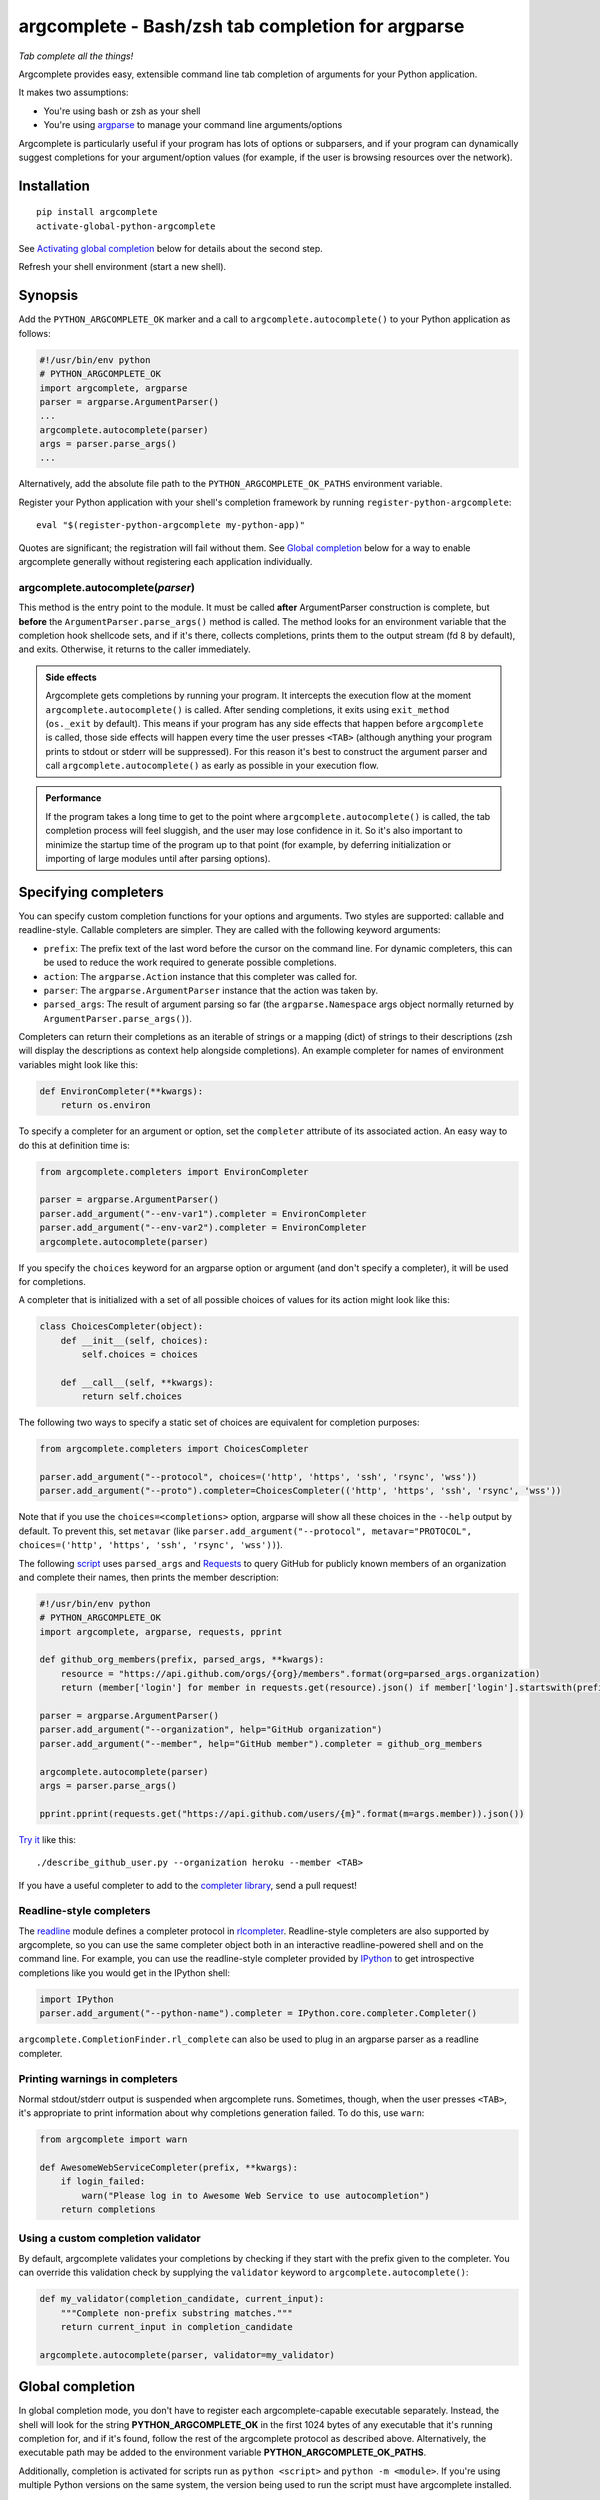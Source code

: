 argcomplete - Bash/zsh tab completion for argparse
==================================================
*Tab complete all the things!*

Argcomplete provides easy, extensible command line tab completion of arguments for your Python application.

It makes two assumptions:

* You're using bash or zsh as your shell
* You're using `argparse <http://docs.python.org/3/library/argparse.html>`_ to manage your command line arguments/options

Argcomplete is particularly useful if your program has lots of options or subparsers, and if your program can
dynamically suggest completions for your argument/option values (for example, if the user is browsing resources over
the network).

Installation
------------
::

    pip install argcomplete
    activate-global-python-argcomplete

See `Activating global completion`_ below for details about the second step.

Refresh your shell environment (start a new shell).

Synopsis
--------
Add the ``PYTHON_ARGCOMPLETE_OK`` marker and a call to ``argcomplete.autocomplete()`` to your Python application as
follows:

.. code-block:: python

    #!/usr/bin/env python
    # PYTHON_ARGCOMPLETE_OK
    import argcomplete, argparse
    parser = argparse.ArgumentParser()
    ...
    argcomplete.autocomplete(parser)
    args = parser.parse_args()
    ...

Alternatively, add the absolute file path to the ``PYTHON_ARGCOMPLETE_OK_PATHS`` environment variable.

Register your Python application with your shell's completion framework by running ``register-python-argcomplete``::

    eval "$(register-python-argcomplete my-python-app)"

Quotes are significant; the registration will fail without them. See `Global completion`_ below for a way to enable
argcomplete generally without registering each application individually.

argcomplete.autocomplete(*parser*)
~~~~~~~~~~~~~~~~~~~~~~~~~~~~~~~~~~
This method is the entry point to the module. It must be called **after** ArgumentParser construction is complete, but
**before** the ``ArgumentParser.parse_args()`` method is called. The method looks for an environment variable that the
completion hook shellcode sets, and if it's there, collects completions, prints them to the output stream (fd 8 by
default), and exits. Otherwise, it returns to the caller immediately.

.. admonition:: Side effects

 Argcomplete gets completions by running your program. It intercepts the execution flow at the moment
 ``argcomplete.autocomplete()`` is called. After sending completions, it exits using ``exit_method`` (``os._exit``
 by default). This means if your program has any side effects that happen before ``argcomplete`` is called, those
 side effects will happen every time the user presses ``<TAB>`` (although anything your program prints to stdout or
 stderr will be suppressed). For this reason it's best to construct the argument parser and call
 ``argcomplete.autocomplete()`` as early as possible in your execution flow.

.. admonition:: Performance

 If the program takes a long time to get to the point where ``argcomplete.autocomplete()`` is called, the tab completion
 process will feel sluggish, and the user may lose confidence in it. So it's also important to minimize the startup time
 of the program up to that point (for example, by deferring initialization or importing of large modules until after
 parsing options).

Specifying completers
---------------------
You can specify custom completion functions for your options and arguments. Two styles are supported: callable and
readline-style. Callable completers are simpler. They are called with the following keyword arguments:

* ``prefix``: The prefix text of the last word before the cursor on the command line.
  For dynamic completers, this can be used to reduce the work required to generate possible completions.
* ``action``: The ``argparse.Action`` instance that this completer was called for.
* ``parser``: The ``argparse.ArgumentParser`` instance that the action was taken by.
* ``parsed_args``: The result of argument parsing so far (the ``argparse.Namespace`` args object normally returned by
  ``ArgumentParser.parse_args()``).

Completers can return their completions as an iterable of strings or a mapping (dict) of strings to their
descriptions (zsh will display the descriptions as context help alongside completions). An example completer for names
of environment variables might look like this:

.. code-block:: python

    def EnvironCompleter(**kwargs):
        return os.environ

To specify a completer for an argument or option, set the ``completer`` attribute of its associated action. An easy
way to do this at definition time is:

.. code-block:: python

    from argcomplete.completers import EnvironCompleter

    parser = argparse.ArgumentParser()
    parser.add_argument("--env-var1").completer = EnvironCompleter
    parser.add_argument("--env-var2").completer = EnvironCompleter
    argcomplete.autocomplete(parser)

If you specify the ``choices`` keyword for an argparse option or argument (and don't specify a completer), it will be
used for completions.

A completer that is initialized with a set of all possible choices of values for its action might look like this:

.. code-block:: python

    class ChoicesCompleter(object):
        def __init__(self, choices):
            self.choices = choices

        def __call__(self, **kwargs):
            return self.choices

The following two ways to specify a static set of choices are equivalent for completion purposes:

.. code-block:: python

    from argcomplete.completers import ChoicesCompleter

    parser.add_argument("--protocol", choices=('http', 'https', 'ssh', 'rsync', 'wss'))
    parser.add_argument("--proto").completer=ChoicesCompleter(('http', 'https', 'ssh', 'rsync', 'wss'))

Note that if you use the ``choices=<completions>`` option, argparse will show
all these choices in the ``--help`` output by default. To prevent this, set
``metavar`` (like ``parser.add_argument("--protocol", metavar="PROTOCOL",
choices=('http', 'https', 'ssh', 'rsync', 'wss'))``).

The following `script <https://raw.github.com/kislyuk/argcomplete/master/docs/examples/describe_github_user.py>`_ uses
``parsed_args`` and `Requests <http://python-requests.org/>`_ to query GitHub for publicly known members of an
organization and complete their names, then prints the member description:

.. code-block:: python

    #!/usr/bin/env python
    # PYTHON_ARGCOMPLETE_OK
    import argcomplete, argparse, requests, pprint

    def github_org_members(prefix, parsed_args, **kwargs):
        resource = "https://api.github.com/orgs/{org}/members".format(org=parsed_args.organization)
        return (member['login'] for member in requests.get(resource).json() if member['login'].startswith(prefix))

    parser = argparse.ArgumentParser()
    parser.add_argument("--organization", help="GitHub organization")
    parser.add_argument("--member", help="GitHub member").completer = github_org_members

    argcomplete.autocomplete(parser)
    args = parser.parse_args()

    pprint.pprint(requests.get("https://api.github.com/users/{m}".format(m=args.member)).json())

`Try it <https://raw.github.com/kislyuk/argcomplete/master/docs/examples/describe_github_user.py>`_ like this::

    ./describe_github_user.py --organization heroku --member <TAB>

If you have a useful completer to add to the `completer library
<https://github.com/kislyuk/argcomplete/blob/master/argcomplete/completers.py>`_, send a pull request!

Readline-style completers
~~~~~~~~~~~~~~~~~~~~~~~~~
The readline_ module defines a completer protocol in rlcompleter_. Readline-style completers are also supported by
argcomplete, so you can use the same completer object both in an interactive readline-powered shell and on the command
line. For example, you can use the readline-style completer provided by IPython_ to get introspective completions like
you would get in the IPython shell:

.. _readline: http://docs.python.org/3/library/readline.html
.. _rlcompleter: http://docs.python.org/3/library/rlcompleter.html#completer-objects
.. _IPython: http://ipython.org/

.. code-block:: python

    import IPython
    parser.add_argument("--python-name").completer = IPython.core.completer.Completer()

``argcomplete.CompletionFinder.rl_complete`` can also be used to plug in an argparse parser as a readline completer.

Printing warnings in completers
~~~~~~~~~~~~~~~~~~~~~~~~~~~~~~~
Normal stdout/stderr output is suspended when argcomplete runs. Sometimes, though, when the user presses ``<TAB>``, it's
appropriate to print information about why completions generation failed. To do this, use ``warn``:

.. code-block:: python

    from argcomplete import warn

    def AwesomeWebServiceCompleter(prefix, **kwargs):
        if login_failed:
            warn("Please log in to Awesome Web Service to use autocompletion")
        return completions

Using a custom completion validator
~~~~~~~~~~~~~~~~~~~~~~~~~~~~~~~~~~~
By default, argcomplete validates your completions by checking if they start with the prefix given to the completer. You
can override this validation check by supplying the ``validator`` keyword to ``argcomplete.autocomplete()``:

.. code-block:: python

    def my_validator(completion_candidate, current_input):
        """Complete non-prefix substring matches."""
        return current_input in completion_candidate

    argcomplete.autocomplete(parser, validator=my_validator)

Global completion
-----------------
In global completion mode, you don't have to register each argcomplete-capable executable separately. Instead, the shell
will look for the string **PYTHON_ARGCOMPLETE_OK** in the first 1024 bytes of any executable that it's running
completion for, and if it's found, follow the rest of the argcomplete protocol as described above. Alternatively, the
executable path may be added to the environment variable **PYTHON_ARGCOMPLETE_OK_PATHS**.

Additionally, completion is activated for scripts run as ``python <script>`` and ``python -m <module>``. If you're using
multiple Python versions on the same system, the version being used to run the script must have argcomplete installed.

.. admonition:: Bash version compatibility

 When using bash, global completion requires bash support for ``complete -D``, which was introduced in bash 4.2. Since
 Mac OS ships with an outdated version of Bash (3.2), you can either use zsh or install a newer version of bash using
 `Homebrew <http://brew.sh/>`_ (``brew install bash`` - you will also need to add ``/opt/homebrew/bin/bash`` to
 ``/etc/shells``, and run ``chsh`` to change your shell). You can check the version of the running copy of bash with
 ``echo $BASH_VERSION``.

.. note:: If you use setuptools/distribute ``scripts`` or ``entry_points`` directives to package your module,
 argcomplete will follow the wrapper scripts to their destination and look for ``PYTHON_ARGCOMPLETE_OK`` in the
 destination code, it will also check if the wrapper is defined in ``PYTHON_ARGCOMPLETE_OK_PATHS``.

If you choose not to use global completion, or ship a completion module that depends on argcomplete, you must register
your script explicitly using ``eval "$(register-python-argcomplete my-python-app)"``. Standard completion module
registration rules apply: namely, the script name is passed directly to ``complete``, meaning it is only tab completed
when invoked exactly as it was registered. In the above example, ``my-python-app`` must be on the path, and the user
must be attempting to complete it by that name. The above line alone would **not** allow you to complete
``./my-python-app``, or ``/path/to/my-python-app``.

Activating global completion
~~~~~~~~~~~~~~~~~~~~~~~~~~~~
The script ``activate-global-python-argcomplete`` installs the global completion script
`bash_completion.d/_python-argcomplete <https://github.com/kislyuk/argcomplete/blob/master/argcomplete/bash_completion.d/_python-argcomplete>`_
into an appropriate location on your system for both bash and zsh. The specific location depends on your platform and
whether you installed argcomplete system-wide using ``sudo`` or locally (into your user's home directory).

Zsh Support
-----------
Argcomplete supports zsh. On top of plain completions like in bash, zsh allows you to see argparse help strings as
completion descriptions. All shellcode included with argcomplete is compatible with both bash and zsh, so the same
completer commands ``activate-global-python-argcomplete`` and ``eval "$(register-python-argcomplete my-python-app)"``
work for zsh as well.

Python Support
--------------
Argcomplete requires Python 3.7+.

Support for other shells
------------------------
Argcomplete maintainers provide support only for the bash and zsh shells on Linux and MacOS. For resources related to
other shells and platforms, including fish, tcsh, xonsh, powershell, and Windows, please see the
`contrib <https://github.com/kislyuk/argcomplete/tree/develop/contrib>`_ directory.

Common Problems
---------------
If global completion is not completing your script, bash may have registered a default completion function::

    $ complete | grep my-python-app
    complete -F _minimal my-python-app

You can fix this by restarting your shell, or by running ``complete -r my-python-app``.

Debugging
---------
Set the ``_ARC_DEBUG`` variable in your shell to enable verbose debug output every time argcomplete runs. This will
disrupt the command line composition state of your terminal, but make it possible to see the internal state of the
completer if it encounters problems.

Acknowledgments
---------------
Inspired and informed by the optcomplete_ module by Martin Blais.

.. _optcomplete: http://pypi.python.org/pypi/optcomplete

Links
-----
* `Project home page (GitHub) <https://github.com/kislyuk/argcomplete>`_
* `Documentation <https://kislyuk.github.io/argcomplete/>`_
* `Package distribution (PyPI) <https://pypi.python.org/pypi/argcomplete>`_
* `Change log <https://github.com/kislyuk/argcomplete/blob/master/Changes.rst>`_

Bugs
~~~~
Please report bugs, issues, feature requests, etc. on `GitHub <https://github.com/kislyuk/argcomplete/issues>`_.

License
-------
Copyright 2012-2023, Andrey Kislyuk and argcomplete contributors. Licensed under the terms of the
`Apache License, Version 2.0 <http://www.apache.org/licenses/LICENSE-2.0>`_. Distribution of the LICENSE and NOTICE
files with source copies of this package and derivative works is **REQUIRED** as specified by the Apache License.

.. image:: https://github.com/kislyuk/argcomplete/workflows/Python%20package/badge.svg
        :target: https://github.com/kislyuk/argcomplete/actions
.. image:: https://codecov.io/github/kislyuk/argcomplete/coverage.svg?branch=master
        :target: https://codecov.io/github/kislyuk/argcomplete?branch=master
.. image:: https://img.shields.io/pypi/v/argcomplete.svg
        :target: https://pypi.python.org/pypi/argcomplete
.. image:: https://img.shields.io/pypi/l/argcomplete.svg
        :target: https://pypi.python.org/pypi/argcomplete
